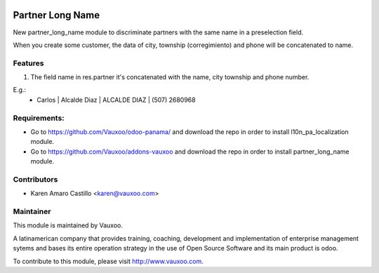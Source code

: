 .. image:: https://img.shields.io/badge/licence-AGPL--3-blue.svg
    :alt: License: AGPL-3

Partner Long Name
=================

New partner_long_name module to discriminate partners with the same name in a preselection field.

When you create some customer, the data of city, township (corregimiento) and phone will be concatenated to name.



Features
--------

#. The field name in res.partner it's concatenated with the name, city township and phone number.

E.g.:
    * Carlos | Alcalde Diaz | ALCALDE DIAZ | (507) 2680968

Requirements:
-------------
- Go to https://github.com/Vauxoo/odoo-panama/ and download the repo in order to install l10n_pa_localization module.
- Go to https://github.com/Vauxoo/addons-vauxoo and download the repo in order to install partner_long_name module.

Contributors
------------

* Karen Amaro Castillo <karen@vauxoo.com>

Maintainer
----------

.. image:: https://www.vauxoo.com/logo.png
   :alt: Vauxoo
   :target: https://vauxoo.com

This module is maintained by Vauxoo.

A latinamerican company that provides training, coaching,
development and implementation of enterprise management
sytems and bases its entire operation strategy in the use
of Open Source Software and its main product is odoo.

To contribute to this module, please visit http://www.vauxoo.com. 
